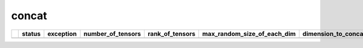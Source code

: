 .. _ttnn.sweep_test_concat:

concat
====================================================================
====  ===================  =============================================================================================  ===================  =================  =============================  =============================  ================  =================  ==============================================================================================================================
  ..  status               exception                                                                                        number_of_tensors    rank_of_tensors    max_random_size_of_each_dim    dimension_to_concatenate_on  layout            dtype              memory_config
====  ===================  =============================================================================================  ===================  =================  =============================  =============================  ================  =================  ==============================================================================================================================
====  ===================  =============================================================================================  ===================  =================  =============================  =============================  ================  =================  ==============================================================================================================================
